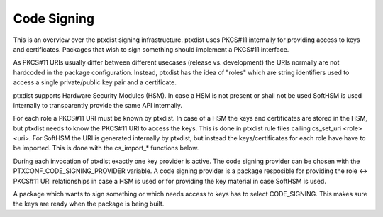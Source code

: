 .. _code_signing:

Code Signing
------------

This is an overview over the ptxdist signing infrastructure.
ptxdist uses PKCS#11 internally for providing access to keys and certificates.
Packages that wish to sign something should implement a PKCS#11 interface.

As PKCS#11 URIs usually differ between different usecases (release vs.
development) the URIs normally are not hardcoded in the package configuration.
Instead, ptxdist has the idea of "roles" which are string identifiers used to
access a single private/public key pair and a certificate.

ptxdist supports Hardware Security Modules (HSM).
In case a HSM is not present or shall not be used SoftHSM is used internally to
transparently provide the same API internally.

For each role a PKCS#11 URI must be known by ptxdist.
In case of a HSM the keys and certificates are stored in the HSM, but ptxdist
needs to know the PKCS#11 URI to access the keys.
This is done in ptxdist rule files calling cs_set_uri <role> <uri>.
For SoftHSM the URI is generated internally by ptxdist, but instead the
keys/certificates for each role have have to be imported.
This is done with the cs_import_* functions below.

During each invocation of ptxdist exactly one key provider is active.
The code signing provider can be chosen with the PTXCONF_CODE_SIGNING_PROVIDER
variable.
A code signing provider is a package resposible for providing the role <->
PKCS#11 URI relationships in case a HSM is used or for providing the key
material in case SoftHSM is used.

A package which wants to sign something or which needs access to keys has to
select CODE_SIGNING.
This makes sure the keys are ready when the package is being built.
